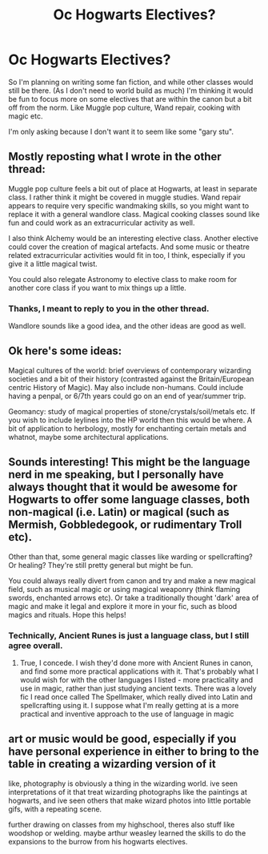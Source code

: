#+TITLE: Oc Hogwarts Electives?

* Oc Hogwarts Electives?
:PROPERTIES:
:Author: Whappingtime
:Score: 3
:DateUnix: 1541880986.0
:DateShort: 2018-Nov-10
:FlairText: Discussion
:END:
So I'm planning on writing some fan fiction, and while other classes would still be there. (As I don't need to world build as much) I'm thinking it would be fun to focus more on some electives that are within the canon but a bit off from the norm. Like Muggle pop culture, Wand repair, cooking with magic etc.

I'm only asking because I don't want it to seem like some "gary stu".


** Mostly reposting what I wrote in the other thread:

Muggle pop culture feels a bit out of place at Hogwarts, at least in separate class. I rather think it might be covered in muggle studies. Wand repair appears to require very specific wandmaking skills, so you might want to replace it with a general wandlore class. Magical cooking classes sound like fun and could work as an extracurricular activity as well.

I also think Alchemy would be an interesting elective class. Another elective could cover the creation of magical artefacts. And some music or theatre related extracurricular activities would fit in too, I think, especially if you give it a little magical twist.

You could also relegate Astronomy to elective class to make room for another core class if you want to mix things up a little.
:PROPERTIES:
:Score: 8
:DateUnix: 1541881220.0
:DateShort: 2018-Nov-10
:END:

*** Thanks, I meant to reply to you in the other thread.

Wandlore sounds like a good idea, and the other ideas are good as well.
:PROPERTIES:
:Author: Whappingtime
:Score: 1
:DateUnix: 1541881469.0
:DateShort: 2018-Nov-10
:END:


** Ok here's some ideas:

Magical cultures of the world: brief overviews of contemporary wizarding societies and a bit of their history (contrasted against the Britain/European centric History of Magic). May also include non-humans. Could include having a penpal, or 6/7th years could go on an end of year/summer trip.

Geomancy: study of magical properties of stone/crystals/soil/metals etc. If you wish to include leylines into the HP world then this would be where. A bit of application to herbology, mostly for enchanting certain metals and whatnot, maybe some architectural applications.
:PROPERTIES:
:Author: awfulrunner43434
:Score: 4
:DateUnix: 1541893284.0
:DateShort: 2018-Nov-11
:END:


** Sounds interesting! This might be the language nerd in me speaking, but I personally have always thought that it would be awesome for Hogwarts to offer some language classes, both non-magical (i.e. Latin) or magical (such as Mermish, Gobbledegook, or rudimentary Troll etc).

Other than that, some general magic classes like warding or spellcrafting? Or healing? They're still pretty general but might be fun.

You could always really divert from canon and try and make a new magical field, such as musical magic or using magical weaponry (think flaming swords, enchanted arrows etc). Or take a traditionally thought 'dark' area of magic and make it legal and explore it more in your fic, such as blood magics and rituals. Hope this helps!
:PROPERTIES:
:Author: viktuuri_on_ice
:Score: 5
:DateUnix: 1541886889.0
:DateShort: 2018-Nov-11
:END:

*** Technically, Ancient Runes is just a language class, but I still agree overall.
:PROPERTIES:
:Author: MindForgedManacle
:Score: 5
:DateUnix: 1541887868.0
:DateShort: 2018-Nov-11
:END:

**** True, I concede. I wish they'd done more with Ancient Runes in canon, and find some more practical applications with it. That's probably what I would wish for with the other languages I listed - more practicality and use in magic, rather than just studying ancient texts. There was a lovely fic I read once called The Spellmaker, which really dived into Latin and spellcrafting using it. I suppose what I'm really getting at is a more practical and inventive approach to the use of language in magic
:PROPERTIES:
:Author: viktuuri_on_ice
:Score: 3
:DateUnix: 1541888522.0
:DateShort: 2018-Nov-11
:END:


** art or music would be good, especially if you have personal experience in either to bring to the table in creating a wizarding version of it

like, photography is obviously a thing in the wizarding world. ive seen interpretations of it that treat wizarding photographs like the paintings at hogwarts, and ive seen others that make wizard photos into little portable gifs, with a repeating scene.

further drawing on classes from my highschool, theres also stuff like woodshop or welding. maybe arthur weasley learned the skills to do the expansions to the burrow from his hogwarts electives.
:PROPERTIES:
:Author: blockbaven
:Score: 4
:DateUnix: 1541891352.0
:DateShort: 2018-Nov-11
:END:
